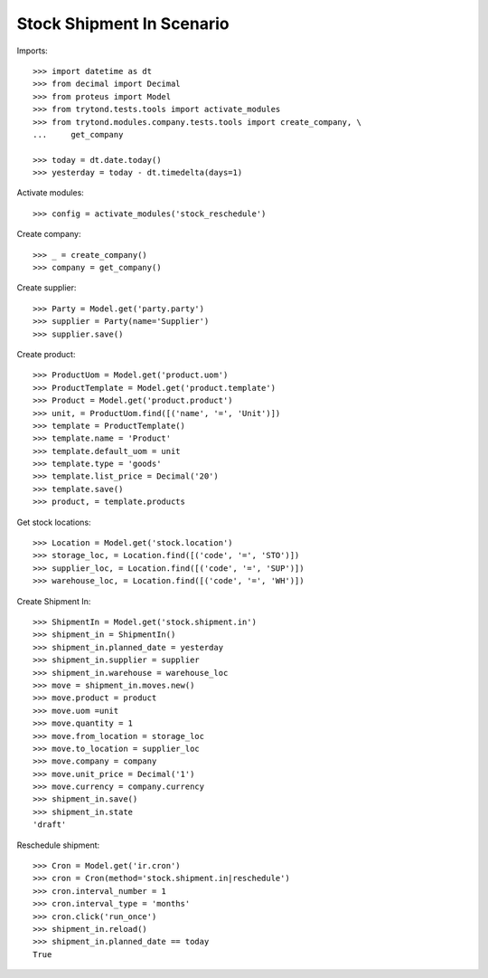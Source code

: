 ==========================
Stock Shipment In Scenario
==========================

Imports::

    >>> import datetime as dt
    >>> from decimal import Decimal
    >>> from proteus import Model
    >>> from trytond.tests.tools import activate_modules
    >>> from trytond.modules.company.tests.tools import create_company, \
    ...     get_company

    >>> today = dt.date.today()
    >>> yesterday = today - dt.timedelta(days=1)

Activate modules::

    >>> config = activate_modules('stock_reschedule')

Create company::

    >>> _ = create_company()
    >>> company = get_company()

Create supplier::

    >>> Party = Model.get('party.party')
    >>> supplier = Party(name='Supplier')
    >>> supplier.save()

Create product::

    >>> ProductUom = Model.get('product.uom')
    >>> ProductTemplate = Model.get('product.template')
    >>> Product = Model.get('product.product')
    >>> unit, = ProductUom.find([('name', '=', 'Unit')])
    >>> template = ProductTemplate()
    >>> template.name = 'Product'
    >>> template.default_uom = unit
    >>> template.type = 'goods'
    >>> template.list_price = Decimal('20')
    >>> template.save()
    >>> product, = template.products

Get stock locations::

    >>> Location = Model.get('stock.location')
    >>> storage_loc, = Location.find([('code', '=', 'STO')])
    >>> supplier_loc, = Location.find([('code', '=', 'SUP')])
    >>> warehouse_loc, = Location.find([('code', '=', 'WH')])

Create Shipment In::

    >>> ShipmentIn = Model.get('stock.shipment.in')
    >>> shipment_in = ShipmentIn()
    >>> shipment_in.planned_date = yesterday
    >>> shipment_in.supplier = supplier
    >>> shipment_in.warehouse = warehouse_loc
    >>> move = shipment_in.moves.new()
    >>> move.product = product
    >>> move.uom =unit
    >>> move.quantity = 1
    >>> move.from_location = storage_loc
    >>> move.to_location = supplier_loc
    >>> move.company = company
    >>> move.unit_price = Decimal('1')
    >>> move.currency = company.currency
    >>> shipment_in.save()
    >>> shipment_in.state
    'draft'

Reschedule shipment::

    >>> Cron = Model.get('ir.cron')
    >>> cron = Cron(method='stock.shipment.in|reschedule')
    >>> cron.interval_number = 1
    >>> cron.interval_type = 'months'
    >>> cron.click('run_once')
    >>> shipment_in.reload()
    >>> shipment_in.planned_date == today
    True

